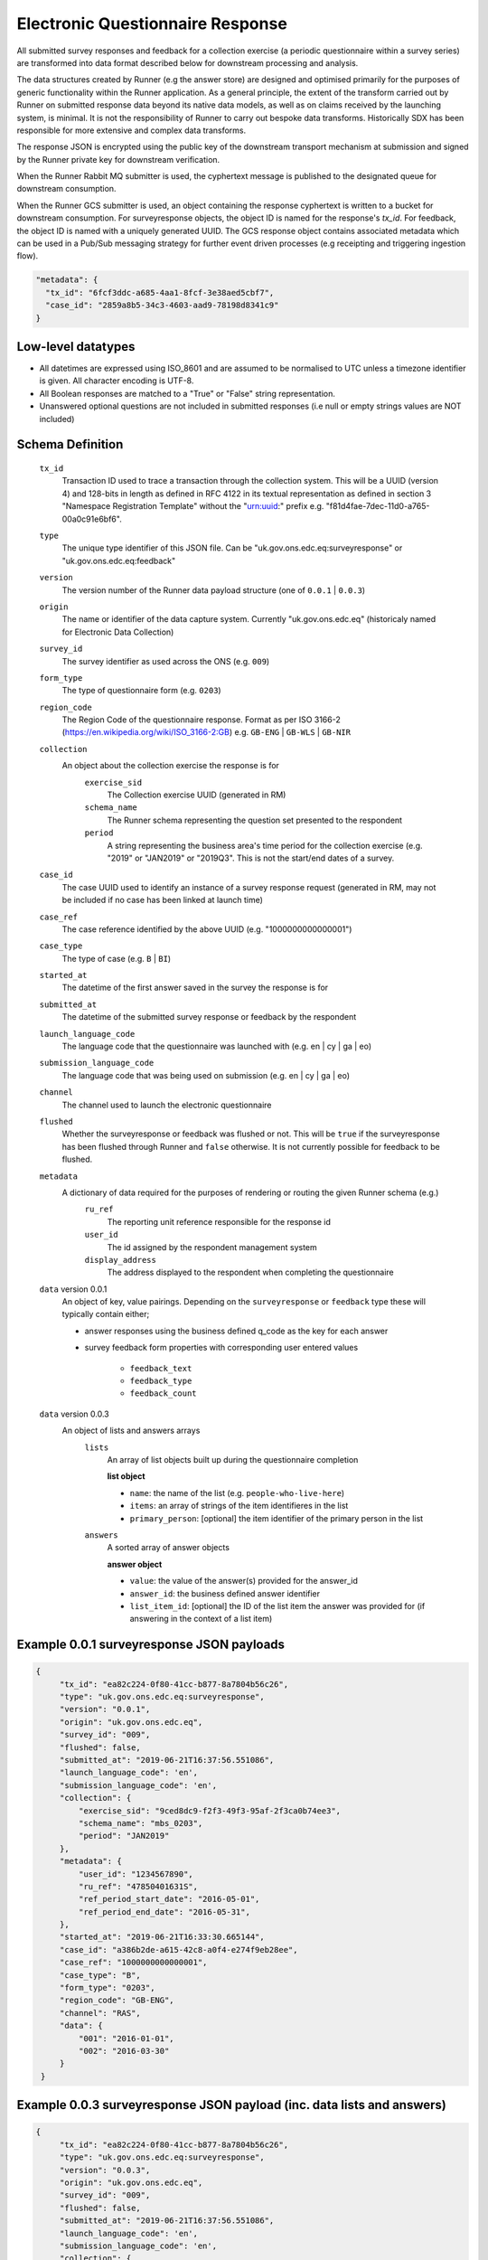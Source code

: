 Electronic Questionnaire Response
------------------------------------------------
All submitted survey responses and feedback for a collection exercise (a periodic questionnaire within a survey series) are transformed into data format described below for downstream processing and analysis.

The data structures created by Runner (e.g the answer store) are designed and optimised primarily for the purposes of generic functionality within the Runner application. As a general principle, the extent of the transform carried out by Runner on submitted response data beyond its native data models, as well as on claims received by the launching system, is minimal. It is not the responsibility of Runner to carry out bespoke data transforms. Historically SDX has been responsible for more extensive and complex data transforms.

The response JSON is encrypted using the public key of the downstream transport mechanism at submission and signed by the Runner private key for downstream verification.

When the Runner Rabbit MQ submitter is used, the cyphertext message is published to the designated queue for downstream consumption.

When the Runner GCS submitter is used, an object containing the response cyphertext is written to a bucket for downstream consumption. For surveyresponse objects, the object ID is named for the response's `tx_id`. For feedback, the object ID is named with a uniquely generated UUID. The GCS response object contains associated metadata which can be used in a Pub/Sub messaging strategy for further event driven processes (e.g receipting and triggering ingestion flow).

.. code-block:: javascript

  "metadata": {
    "tx_id": "6fcf3ddc-a685-4aa1-8fcf-3e38aed5cbf7",
    "case_id": "2859a8b5-34c3-4603-aad9-78198d8341c9"
  }

Low-level datatypes
===================
* All datetimes are expressed using ISO_8601 and are assumed to be normalised to UTC unless a timezone identifier is given. All
  character encoding is UTF-8.

* All Boolean responses are matched to a "True" or "False" string representation.

* Unanswered optional questions are not included in submitted responses (i.e null or empty strings values are NOT included)

Schema Definition
=================

  ``tx_id``
    Transaction ID used to trace a transaction through the collection system. This will be a UUID (version 4) and 128-bits in length as defined in RFC 4122 in its textual representation as defined in section 3 "Namespace Registration Template" without the "urn:uuid:" prefix e.g. "f81d4fae-7dec-11d0-a765-00a0c91e6bf6".
  ``type``
    The unique type identifier of this JSON file.
    Can be "uk.gov.ons.edc.eq:surveyresponse" or "uk.gov.ons.edc.eq:feedback"
  ``version``
    The version number of the Runner data payload structure (one of ``0.0.1`` | ``0.0.3``)
  ``origin``
    The name or identifier of the data capture system. Currently "uk.gov.ons.edc.eq" (historicaly named for Electronic Data Collection)
  ``survey_id``
    The survey identifier as used across the ONS (e.g. ``009``)
  ``form_type``
    The type of questionnaire form (e.g. ``0203``)
  ``region_code``
    The Region Code of the questionnaire response. Format as per ISO 3166-2 (https://en.wikipedia.org/wiki/ISO_3166-2:GB) e.g. ``GB-ENG`` | ``GB-WLS`` | ``GB-NIR``
  ``collection``
    An object about the collection exercise the response is for
        ``exercise_sid``
          The Collection exercise UUID (generated in RM)
        ``schema_name``
          The Runner schema representing the question set presented to the respondent
        ``period``
          A string representing the business area's time period for the collection exercise (e.g. "2019" or "JAN2019" or "2019Q3". This is not the start/end dates of a survey.
  ``case_id``
    The case UUID used to identify an instance of a survey response request (generated in RM, may not be included if no case has been linked at launch time)
  ``case_ref``
    The case reference identified by the above UUID (e.g. "1000000000000001")
  ``case_type``
    The type of case (e.g. ``B`` | ``BI``)
  ``started_at``
    The datetime of the first answer saved in the survey the response is for
  ``submitted_at``
    The datetime of the submitted survey response or feedback by the respondent
  ``launch_language_code``
    The language code that the questionnaire was launched with (e.g. en | cy | ga | eo)
  ``submission_language_code``
    The language code that was being used on submission (e.g. en | cy | ga | eo)
  ``channel``
    The channel used to launch the electronic questionnaire
  ``flushed``
    Whether the surveyresponse or feedback was flushed or not. This will be ``true`` if the surveyresponse has been flushed through Runner and ``false`` otherwise. It is not currently possible for feedback to be flushed.
  ``metadata``
    A dictionary of data required for the purposes of rendering or routing the given Runner schema (e.g.)
        ``ru_ref``
          The reporting unit reference responsible for the response id
        ``user_id``
          The id assigned by the respondent management system
        ``display_address``
          The address displayed to the respondent when completing the questionnaire

  ``data`` version 0.0.1
    An object of key, value pairings. Depending on the ``surveyresponse`` or ``feedback`` type these will typically contain either;

    - answer responses using the business defined q_code as the key for each answer
    - survey feedback form properties with corresponding user entered values

          - ``feedback_text``
          - ``feedback_type``
          - ``feedback_count``

  ``data`` version 0.0.3
    An object of lists and answers arrays
        ``lists``
          An array of list objects built up during the questionnaire completion

          **list object**

          - ``name``: the name of the list (e.g. ``people-who-live-here``)
          - ``items``: an array of strings of the item identifieres in the list
          - ``primary_person``: [optional] the item identifier of the primary person in the list

        ``answers``
          A sorted array of answer objects

          **answer object**

          - ``value``: the value of the answer(s) provided for the answer_id
          - ``answer_id``: the business defined answer identifier
          - ``list_item_id``: [optional] the ID of the list item the answer was provided for (if answering in the context of a list item)

Example 0.0.1 surveyresponse JSON payloads
=====
.. code-block:: javascript

   {
        "tx_id": "ea82c224-0f80-41cc-b877-8a7804b56c26",
        "type": "uk.gov.ons.edc.eq:surveyresponse",
        "version": "0.0.1",
        "origin": "uk.gov.ons.edc.eq",
        "survey_id": "009",
        "flushed": false,
        "submitted_at": "2019-06-21T16:37:56.551086",
        "launch_language_code": 'en',
        "submission_language_code": 'en',
        "collection": {
            "exercise_sid": "9ced8dc9-f2f3-49f3-95af-2f3ca0b74ee3",
            "schema_name": "mbs_0203",
            "period": "JAN2019"
        },
        "metadata": {
            "user_id": "1234567890",
            "ru_ref": "47850401631S",
            "ref_period_start_date": "2016-05-01",
            "ref_period_end_date": "2016-05-31",
        },
        "started_at": "2019-06-21T16:33:30.665144",
        "case_id": "a386b2de-a615-42c8-a0f4-e274f9eb28ee",
        "case_ref": "1000000000000001",
        "case_type": "B",
        "form_type": "0203",
        "region_code": "GB-ENG",
        "channel": "RAS",
        "data": {
            "001": "2016-01-01",
            "002": "2016-03-30"
        }
    }

Example 0.0.3 surveyresponse JSON payload (inc. data lists and answers)
=====
.. code-block:: javascript

   {
        "tx_id": "ea82c224-0f80-41cc-b877-8a7804b56c26",
        "type": "uk.gov.ons.edc.eq:surveyresponse",
        "version": "0.0.3",
        "origin": "uk.gov.ons.edc.eq",
        "survey_id": "009",
        "flushed": false,
        "submitted_at": "2019-06-21T16:37:56.551086",
        "launch_language_code": 'en',
        "submission_language_code": 'en',
        "collection": {
            "exercise_sid": "9ced8dc9-f2f3-49f3-95af-2f3ca0b74ee3",
            "schema_name": "mbs_0203",
            "period": "JAN2019"
        },
        "metadata": {
            "user_id": "1234567890",
            "ru_ref": "47850401631S",
        },
        "started_at": "2019-06-21T16:33:30.665144",
        "case_id": "a386b2de-a615-42c8-a0f4-e274f9eb28ee",
        "case_ref": "1000000000000001",
        "case_type": "B",
        "form_type": "0203",
        "region_code": "GB-ENG",
        "channel": "RAS",
        "data": {
            "answers": [...],
            "lists": [...]
        }
    }

**lists example**

.. code-block:: javascript

     "lists": [
        {
         "name": "household",
         "primary_person": "AUZvFL",
         "items": ["AUZvFL", "yuRiRs"]
         },
         {
          "name": "visitor",
          "items": ["vgeYGW"]
         }
     ]

**answers example**

.. code-block:: javascript

    "answers": [
        {
          // Example of a free text input box question
          "value": "piloting space shuttles",
          "answer_id": "job-description-answer",
        },
        {
          // Example of a single value for a radio button question
          "answer_id": "marriage-type-answer",
          "value": "Married"
        },
        {
          // Example of multiple values for a checkbox question
          "value": ["Eggs", "Bacon", "Spam"],
          "answer_id": "favourite-breakfast-food",
        }
        {
          "answer_id": "first-name",
          "value": "Colin",
          "list_item_id": "AUZvFL"
        },
        {
          "answer_id": "last-name",
          "value": "Cat",
          "list_item_id": "AUZvFL"
        },
        {
          "answer_id": "first-name",
          "value": "Dave",
          "list_item_id": "yuRiRs"
        },
        {
          "answer_id": "last-name",
          "value": "Dog",
          "list_item_id": "yuRiRs"
        },
    ]
**answers example (list based relationship type)**

.. code-block:: javascript

    "answers": [
        {
        // example of the list based relationship answser value array
        // based on a mother, father and 2 children
        "answer_id": "relationship-answer",
        "value": [
            {
                // Father's relationship to mother
                "list_item_id": "tkziBG",
                "to_list_item_id": "jBlqGM",
                "relationship": "Husband or Wife"
            },
            {
                // Father's relationship to child 1
                "list_item_id": "tkziBG",
                "to_list_item_id": "CEMVLw",
                "relationship": "Mother or Father"
            },
            {
                // Father's relationship to child 2
                "list_item_id": "tkziBG",
                "to_list_item_id": "uknZxD",
                "relationship": "Mother or Father"
            },
            {
                // Mother's relationship to child 1
                "list_item_id": "jBlqGM",
                "to_list_item_id": "CEMVLw",
                "relationship": "Mother or Father"
            },
            {
                // Mother's relationship to child 2
                "list_item_id": "jBlqGM",
                "to_list_item_id": "uknZxD",
                "relationship": "Mother or Father"
            },
            {
                // Child 1's relationship to child 2
                "list_item_id": "CEMVLw",
                "to_list_item_id": "uknZxD",
                "relationship": "Brother or Sister"
            }
    ]

**answers example (address type)**

.. code-block:: javascript

    "answers": [
        // example of 2 address question answers
        {
        "answer_id": "other-address-uk-answer",
        "value":
            {
                "line1": "20 My Street",
                "line2": "Middleton",
                "town": "Mint Town",
                "postcode": "AB12 CD1",
                "uprn": "722100964321"

            }
        },
        {
        "answer_id": "workplace-address-answer",
        "value":
            {
                "line1": "55 Your Street",
                "line2": "Lowerton",
                "town": "Ice Town",
                "postcode": "XY12 VW1"
            }
        }
    ]

Example 0.0.1 feedback JSON payload
=====

.. code-block:: javascript

   {
        "tx_id": "ea82c224-0f80-41cc-b877-8a7804b56c26",
        "type": "uk.gov.ons.edc.eq:surveyresponse",
        "version": "0.0.1",
        "origin": "uk.gov.ons.edc.eq",
        "survey_id": "009",
        "flushed": false,
        "submitted_at": "2019-06-21T16:37:56.551086",
        "launch_language_code": 'en',
        "submission_language_code": 'en',
        "collection": {
            "exercise_sid": "9ced8dc9-f2f3-49f3-95af-2f3ca0b74ee3",
            "schema_name": "mbs_0203",
            "period": "JAN2019"
        },
        "metadata": {
            "user_id": "1234567890",
            "ru_ref": "47850401631S",
            "ref_period_start_date": "2016-05-01",
            "ref_period_end_date": "2016-05-31",
        },
        "started_at": "2019-06-21T16:33:30.665144",
        "case_id": "a386b2de-a615-42c8-a0f4-e274f9eb28ee",
        "case_type": "B",
        "form_type": "0203",
        "data": {
                "feedback_text": "I like this survey",
                "feedback_type": "Page design and structure",
                "feedback_count": "7",
        },
    }

JWT envelope / transport
========================
This payload is part of a JWT as specified in :doc:`jwt_profile`.
